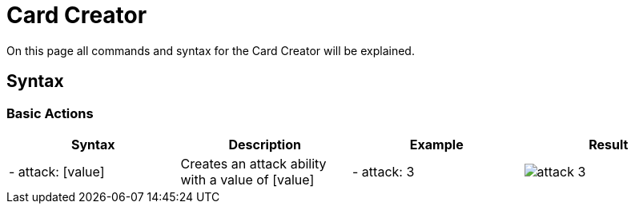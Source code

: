= Card Creator
:icons:
:icontype: svg

On this page all commands and syntax for the Card Creator will be explained.

[#syntax]
== Syntax

[#base_actions]
=== Basic Actions

|===
| Syntax | Description | Example | Result

| - attack: [value] | Creates an attack ability with a value of [value] | - attack: 3 | image:attack.svg[] 3

|===

